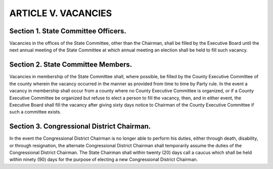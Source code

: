 .. index:: vacancies

======================================================
ARTICLE V.  VACANCIES
======================================================

.. role:: underline

.. index::
   single: State Committee Officers; vacancy, filling
   single: vacancy; State Committee Officers

Section 1. :underline:`State Committee Officers`.
------------------------------------------------------------

Vacancies in the offices of the State Committee, other
than the Chairman, shall be filled by the Executive Board until the next annual meeting of the State
Committee at which annual meeting an election shall be held to fill such vacancy.

.. index::
   single: State Committee Members; vacancy, filling
   single: vacancy; State Committee Members

Section 2. :underline:`State Committee Members`.
------------------------------------------------------------

Vacancies in membership of the State Committee shall,
where possible, be filled by the County Executive Committee of the county wherein the vacancy
occurred in the manner as provided from time to time by Party rule. In the event a vacancy in
membership shall occur from a county where no County Executive Committee is organized, or if
a County Executive Committee be organized but refuse to elect a person to fill the vacancy, then,
and in either event, the Executive Board shall fill the vacancy after giving sixty days notice to
Chairman of the County Executive Committee if such a committee exists.

.. _vacancies congressional district chairman:

.. index::
   single: Congressional District Chairman; vacancy, filling
   single: vacancy; Congressional District Chairman

Section 3. :underline:`Congressional District Chairman`.
------------------------------------------------------------

In the event the Congressional District Chairman
is no longer able to perform his duties, either through death, disability, or through resignation, the
alternate Congressional District Chairman shall temporarily assume the duties of the
Congressional District Chairman. The State Chairman shall within twenty (20) days call a caucus
which shall be held within ninety (90) days for the purpose of electing a new Congressional District
Chairman.
